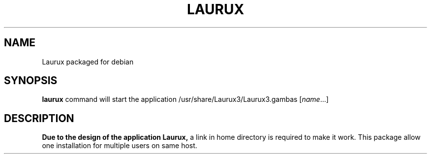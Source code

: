 .TH LAURUX 1
.SH NAME
Laurux packaged for debian
.SH SYNOPSIS
.B laurux
command will start the application /usr/share/Laurux3/Laurux3.gambas
.RI [ name ...]
.SH DESCRIPTION
.B Due to the design of the application Laurux,
a link in home directory is required to make it work. This
package allow one installation for multiple users on same host.
